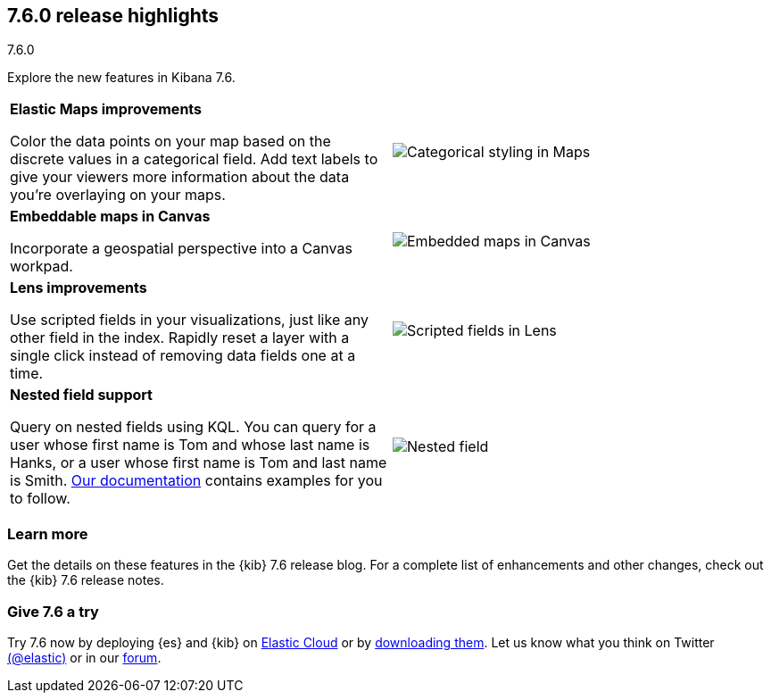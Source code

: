 [[release-highlights-7.6.0]]
== 7.6.0 release highlights
++++
<titleabbrev>7.6.0</titleabbrev>
++++

//NOTE: The notable-highlights tagged regions are re-used in the
//Installation and Upgrade Guide

// tag::notable-highlights[]

Explore the new features in Kibana 7.6.

[cols="50, 50"]
|===

a| *Elastic&nbsp;Maps improvements*

Color the data points on your map based on the discrete values in a categorical field.
Add text labels to give your viewers more information about the data you’re
overlaying on your maps.

| image:release-notes/images/7-6-maps-category.png[Categorical styling in Maps]

a| *Embeddable maps in Canvas*

Incorporate a geospatial perspective into a Canvas workpad.

| image:release-notes/images/7-6-canvas-map.png[Embedded maps in Canvas]


a| *Lens improvements*

Use scripted fields in your visualizations, just like any other field in the index.
Rapidly reset a layer
with a single click instead of removing data fields one at a time.

| image:release-notes/images/7-6-lens-reset-layer.png[Scripted fields in Lens]

a| *Nested field support*

Query on nested fields using KQL.
You can query for a user whose first name is Tom and whose
last name is Hanks, or a user whose first name is Tom and last name is Smith.
<<kuery-query-nested-field, Our documentation>> contains examples for you to follow.

| image:release-notes/images/7-6-nested-field.png[Nested field]



|===

[float]
=== Learn more

Get the details on these features in the {kib} 7.6 release blog.
For a complete list of enhancements and other changes, check out the
{kib} 7.6 release notes.

// end::notable-highlights[]

[float]
=== Give 7.6 a try

Try 7.6 now by deploying {es} and {kib} on
https://www.elastic.co/cloud/elasticsearch-service/signup[Elastic Cloud] or
by https://www.elastic.co/start[downloading them].
Let us know what you think on Twitter https://twitter.com/elastic[(@elastic)]
or in our https://discuss.elastic.co/c/elasticsearch[forum].
